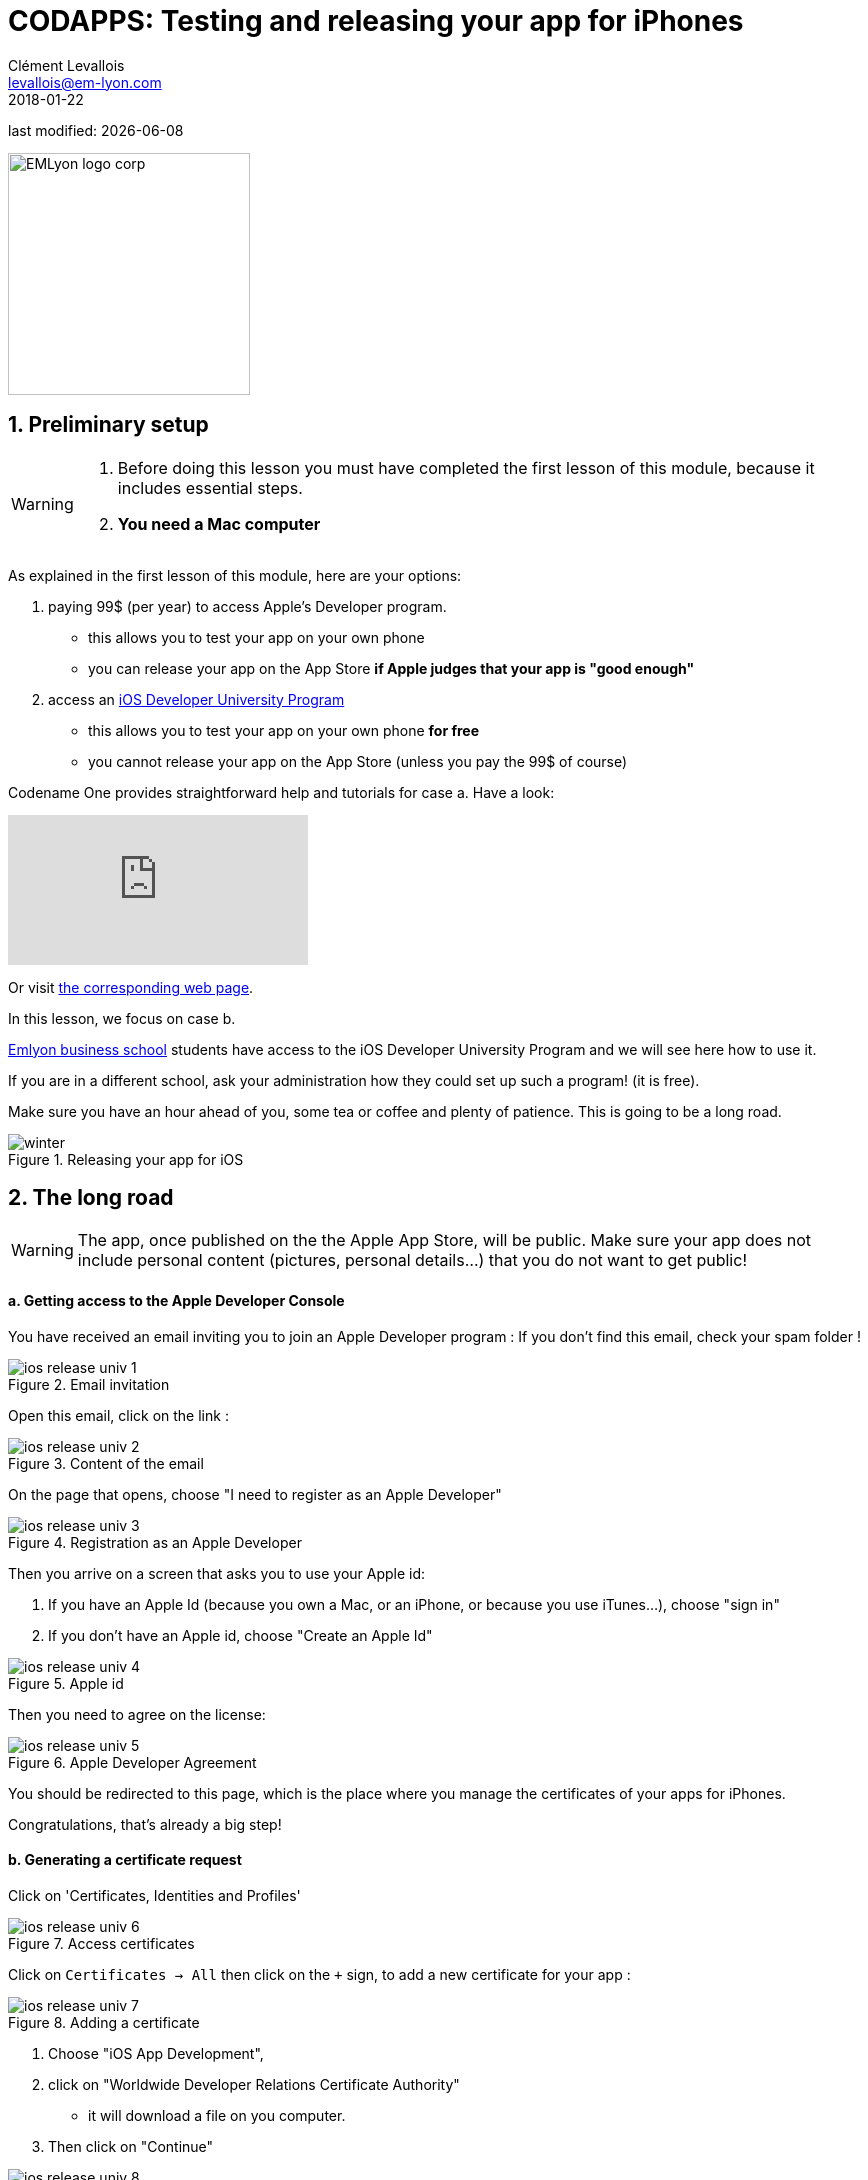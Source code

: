 = CODAPPS: Testing and releasing your app for iPhones
Clément Levallois <levallois@em-lyon.com>
2018-01-22

last modified: {docdate}

:icons!:
:source-highlighter: rouge
:iconsfont: font-awesome
:revnumber: 1.0
:example-caption!:
ifndef::imagesdir[:imagesdir: ../../images]
ifndef::sourcedir[:sourcedir: ../../../../main/java]


:title-logo-image: EMLyon_logo_corp.png[width="242" align="center"]

image::EMLyon_logo_corp.png[width="242" align="center"]

//ST: 'Escape' or 'o' to see all sides, F11 for full screen, 's' for speaker notes

== 1. Preliminary setup
//ST: 1. Preliminary setup

//ST: !
[WARNING]
====
1. Before doing this lesson you must have completed the first lesson of this module, because it includes essential steps.
2. *You need a Mac computer*
====

//ST: !
As explained in the first lesson of this module, here are your options:

a. paying 99$ (per year) to access Apple's Developer program.
** this allows you to test your app on your own phone
** you can release your app on the App Store *if Apple judges that your app is "good enough"*

//ST: !
[start=2]
b. access an https://developer.apple.com/programs/ios/university/[iOS Developer University Program]
** this allows you to test your app on your own phone *for free*
** you cannot release your app on the App Store (unless you pay the 99$ of course)

//ST: !
Codename One provides straightforward help and tutorials for case a. Have a look:

//ST: !
video::pOLOoZFHxwU[youtube]

Or visit https://www.codenameone.com/blog/ios-certificate-wizard.html[the corresponding web page].

//ST: !
In this lesson, we focus on case b.

http://www.em-lyon.com/en[Emlyon business school] students have access to the iOS Developer University Program and we will see here how to use it.

If you are in a different school, ask your administration how they could set up such a program! (it is free).

//ST: !
Make sure you have an hour ahead of you, some tea or coffee and plenty of patience. This is going to be a long road.

//ST: !
image::winter.gif[align="center",title="Releasing your app for iOS"]

== 2. The long road
//ST: 2. The long road

//ST: !
[WARNING]
====
The app, once published on the the Apple App Store, will be public. [underline]#Make sure your app does not include personal content# (pictures, personal details...) that you do not want to get public!
====

//ST: !
==== a. Getting access to the Apple Developer Console

//ST: !
You have received an email inviting you to join an Apple Developer program :
If you don’t find this email, check your spam folder !

//ST: !
image::ios-release-univ-1.jpg[align="center", title="Email invitation"]

//ST: !
Open this email, click on the link :

//ST: !
image::ios-release-univ-2.jpg[align="center", title="Content of the email"]

//ST: !
On the page that opens, choose "I need to register as an Apple Developer"

//ST: !
image::ios-release-univ-3.jpg[align="center", title="Registration as an Apple Developer"]

//ST: !
Then you arrive on a screen that asks you to use your Apple id:

a.	If you have an Apple Id (because you own a Mac, or an iPhone, or because you use iTunes…), choose "sign in"
b.	If you don’t have an Apple id, choose "Create an Apple Id"

//ST: !
image::ios-release-univ-4.jpg[align="center", title="Apple id"]

//ST: !
Then you need to agree on the license:

//ST: !
image::ios-release-univ-5.jpg[align="center", title="Apple Developer Agreement"]

//ST: !
You should be redirected to this page, which is the place where you manage the certificates of your apps for iPhones.

Congratulations, that's already a big step!

//ST: !
==== b. Generating a certificate request

//ST: !
Click on 'Certificates, Identities and Profiles'

//ST: !
image::ios-release-univ-6.jpg[align="center", title="Access certificates"]

//ST: !
Click on `Certificates -> All` then click on the `+` sign, to add a new certificate for your app :

//ST: !
image::ios-release-univ-7.png[align="center", title="Adding a certificate"]

//ST: !
1. Choose "iOS App Development",
2. click on "Worldwide Developer Relations Certificate Authority"
**  it will download a file on you computer.
3. Then click on "Continue"

//ST: !
image::ios-release-univ-8.png[align="center", title="step 1 of the creation"]

//ST: !
You should arrive on this screen, *stay on it*:

//ST: !
image::ios-release-univ-9.png[align="center", title="step 2 of the creation"]

//ST: !
In the Finder on your Mac, open the Applications folder (image:ios-release-univ-10.png[]), and inside it, open the "Utilities" folder:

//ST: !
image::https://docs.google.com/drawings/d/e/2PACX-1vSv6mohyjSszqBxydJKT58FWiZ7ScvgRmo-wzLd93DevN_uP4qAox8EhzYr0Zf1l0p-E5GzxUe27pbc/pub?w=1437&h=793[align="center", title="Opening the Utilities Folder"]

//ST: !
In the "Utilities" folder, open the Keychain access:


//ST: !
image::https://docs.google.com/drawings/d/e/2PACX-1vR4u6UGVt6gt9HlxaNIQk2NC422f64Ls1SveKbWY7ANnM6nyd9mP9JWq4N_jmaMYSfBp5blngtF1KCH/pub?w=996&h=629[align="center", title="Opening the Keychain access"]
In the window that opens, select in the menu "Keychain access -> Certificate Assistant -> Request a Certificate from a Certificate Authority":

//ST: !
image::https://docs.google.com/drawings/d/e/2PACX-1vTLwYM8v9L9XAyfa1W21KSOmRf_BCqVQs731AM9SHonHdYrzW58AwS5yUgd-depblUmxrxNYrLNx6Ih/pub?w=1034&h=412[align="center", title="Requesting a certificate"]

//ST: !
In the small window that opens:

-	In the field "User email address", put the email address *of your Apple ID*
-	In the field "Common Name", put your *emlyon email address*
-	Then choose "save to disk" and click on "continue".

I suggest you create a folder somewhere on your computer called "Apple certificates", where you will save the file.

//ST: !
image::ios-release-univ-14.png[align="center", title="Filling in details"]

//ST: !
Now, let’s go back to the website of the Apple Dev Center, where we can continue where we left !

[TIP]
====
If there is an error on the page, it just means that the page expired. Just reload it, and go back to the screen where we left
====

//ST: !
Upload the file "CertificateSigningRequest.certSigningRequest" that you just saved on your disk:

//ST: !
image::ios-release-univ-15.png[align="center", title="Uploading the certificate request"]

//ST: !
This upload is the step that creates your certificate. Congratulations! That's also a big step you just accomplished!

//ST: !
==== c. Using the certificate

//ST: !
Now download the certificate to your disk, in the same folder. It should be called "ios_development.cer":

//ST: !
image::ios-release-univ-16.png[align="center", title="Downloading the certificate"]

//ST: !
Find your file "ios_development.cer" where you saved it. Double click on it. This will open the Keychain access:

-	 click on "Certificates" in the left menu
-	Right click on the name of your certificate and choose "Export…"

//ST: !
image::ios-release-univ-17.png[align="center", title="Exporting the certificate"]

//ST: !
This opens a window asking for a password. Put "emlyon1000":

//ST: !
image::ios-release-univ-18.png[align="center", title="Assigning a password"]

//ST: !
Then on the next screen you are asked again for a password.

You should use the password of your Mac computer (the one you use to login when the computer starts) :

//ST: !
image::ios-release-univ-19.png[align="center", title="Confirming with the Mac password"]

//ST: !
You are invited to save a file on your disk. This is a file with "p12", save it in the same folder where you saved your other files for this certificate.

//ST: !
==== d. Getting the UDID of your phone

//ST: !
We need the UDID of your phone, the one where you will install and test your app.

The UDID is the unique identifier of your iPhone. You can find it by plugging your phone to iTunes. A very simple tutorial explains it here : http://whatsmyudid.com/

Once you have your UDID, write it to me here: http://goo.gl/forms/mmotEWvRYs

//ST: !
And now wait just a couple of days… I need to collect all UDID from students before I create “Provisioning Profiles” (yes, this process is long and horrible, but we are NEARLY there!).

I’ll send you an email when you can resume this lesson, at the step just below: "Downloading a provisioning profile"

//ST: !
==== e. Downloading the Provisioning Profile

//ST: !
Go to “Provisioning Profiles” and download the most recent one:

[TIP]
====
I advise you to download it to the same folder where you saved the previous files created in this tutorial, related to certificates.
====

//ST: !
image::ios-release-univ-20.png[align="center", title="Downloading the most recent provisioning profile"]

//ST: !
image::ios-release-univ-20.png[align="center", title="Downloading the most recent provisioning profile"]

//ST: !
Now, open NetBeans, right click on the name of your project, and select “Properties” (last item at the bottom).

//ST: !
Please check the screenshot below and the numbered steps, and read the indications for each of them:

1.	Select “iOS” on the menu on the left
2.	For Certificate, choose the file with the name ending in “p12” that you saved on your computer in this lesson
3.	For Certificate password, write “emlyon1000”

//ST: !
[start=4]
4.	For provisioning profile, choose the one we just downloaded
5.	In app ID, you must add “4RVRDEN5JP.” Just before io.codapps
6.	Validate

//ST: !
image::ios-release-univ-21.png[align="center", title="Filling in the properties in NetBeans"]

== 3. The end of the road: sending your build to Codename One
//ST: 3. The end of the road: sending your build to Codename One

//ST: !
The version of your app that you will build to install on your iPhone is considered to be for the purpose of testing and debbuging.

For this reason, we will call it the "iOS debug build".

Launch the iOS debug build by right clicking on your project's name:

//ST: !
image::https://docs.google.com/drawings/d/e/2PACX-1vTMBr7suk2_sk1qbtMdJ4e5EkGdAHwhDJU2AWbGR_L1iwp7EhYZ45m7bK5Q8hx7-fZXOAJfUN1s7hoF/pub?w=739&h=675[align="center", title="Sending the iOS Debug Build"]

//ST: !
If you get a "Build failed" message at the end, don't worry this is very common not to succeed at the first time.

Read the lesson in this module about possible causes and solutions.

If you get a successful build, continue here:

//ST: !
Now you should open your web browser, go to http://www.codenameone.com[http://www.codenameone.com] and login to your account.

Then go to the Dashboard:

//ST: !
image::https://docs.google.com/drawings/d/e/2PACX-1vRt5pn7XtJ08RdO3IQp2GybVFwJ78DnqsFnqXqs_hdJF6UXKJdbNXNV-AwAXMr31mzIper1sr5pTM0L/pub?w=1124&h=638[align="center",title="Checking the result on the website of Codename One"]

//ST: !
If the build is green and successful, you can go ahead and follow the next instructions below.

If it is red, again this is quite usual the first times. You can read the special lesson in this module to help you diagnostic and solve the error.

//ST: !
Ok, assuming your build was successful and "green", click on *the date and time* shown on it:

//ST: !
image::https://docs.google.com/drawings/d/e/2PACX-1vSWiQz6G6d-PWmVv9P4T59jI8t9Ph5BVzHUeL9bn1WIN9mlrgZEKhQhzGMJp9KVjNbXe-qGcTaPo2gY/pub?w=1124&h=638[align="center",title="Revealing the QR code and the download options"]

//ST: !
And now, you can simply test your app on your iPhone.

Let's see how:

== 4. Installing the app on the iPhone
//ST: 4. Installing the app on the iPhone

//ST: !
- Take your phone and open the QR code reader app that you installed on it.
- Flash the QR code displayed on your successful build on www.codenameone.com.
- Your app should install on your phone (follow the steps / confirm)
- go and find the icon of your app on your phone, open it and enjoy it!


== The end
//ST: The end

//ST: !
Questions? Want to open a discussion on this lesson? Visit the forum https://github.com/emlyon/codapps/issues[here] (need a free Github account).

//ST: !
Find references for this lesson, and other lessons, https://seinecle.github.io/codapps/[here].

//ST: !
Licence: Creative Commons, https://creativecommons.org/licenses/by/4.0/legalcode[Attribution 4.0 International] (CC BY 4.0).
You are free to:

- copy and redistribute the material in any medium or format
- Adapt — remix, transform, and build upon the material

=> for any purpose, even commercially.

//ST: !
image:round_portrait_mini_150.png[align="center", role="right"]
This course is designed by Clement Levallois.

Discover my other courses in data / tech for business: http://www.clementlevallois.net

Or get in touch via Twitter: https://www.twitter.com/seinecle[@seinecle]
